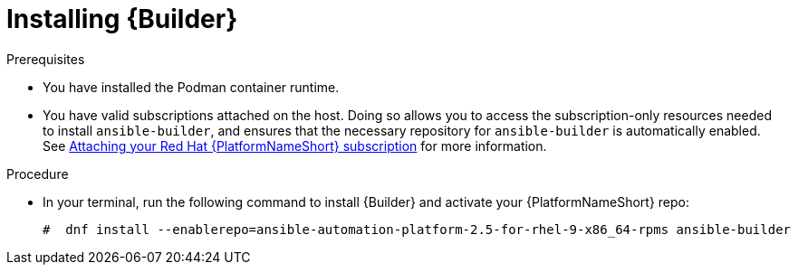 [id="proc-installing-builder"]

= Installing {Builder}

.Prerequisites
* You have installed the Podman container runtime.
* You have valid subscriptions attached on the host. Doing so allows you to access the subscription-only resources needed to install `ansible-builder`, and ensures that the necessary repository for `ansible-builder` is automatically enabled. See link:{BaseURL}/red_hat_ansible_automation_platform/{PlatformVers}/html-single/access_management_and_authentication/index#proc-attaching-subscriptions[Attaching your Red Hat {PlatformNameShort} subscription] for more information. 

.Procedure

* In your terminal, run the following command to install {Builder} and activate your {PlatformNameShort} repo:
+
----
#  dnf install --enablerepo=ansible-automation-platform-2.5-for-rhel-9-x86_64-rpms ansible-builder
----
